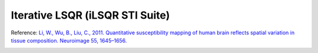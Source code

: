 .. _method-qsm-ilsqrstisuite:
.. _qsm-ilsqrstisuite:
.. role::  raw-html(raw)
    :format: html

Iterative LSQR (iLSQR STI Suite)
================================

Reference:
`Li, W., Wu, B., Liu, C., 2011. Quantitative susceptibility mapping of human brain reflects spatial variation in tissue composition. Neuroimage 55, 1645–1656. <https://doi.org/10.1016/j.neuroimage.2010.11.088>`_ 

.. image:: ../images/qsm/iLSQR_STISuite.png
